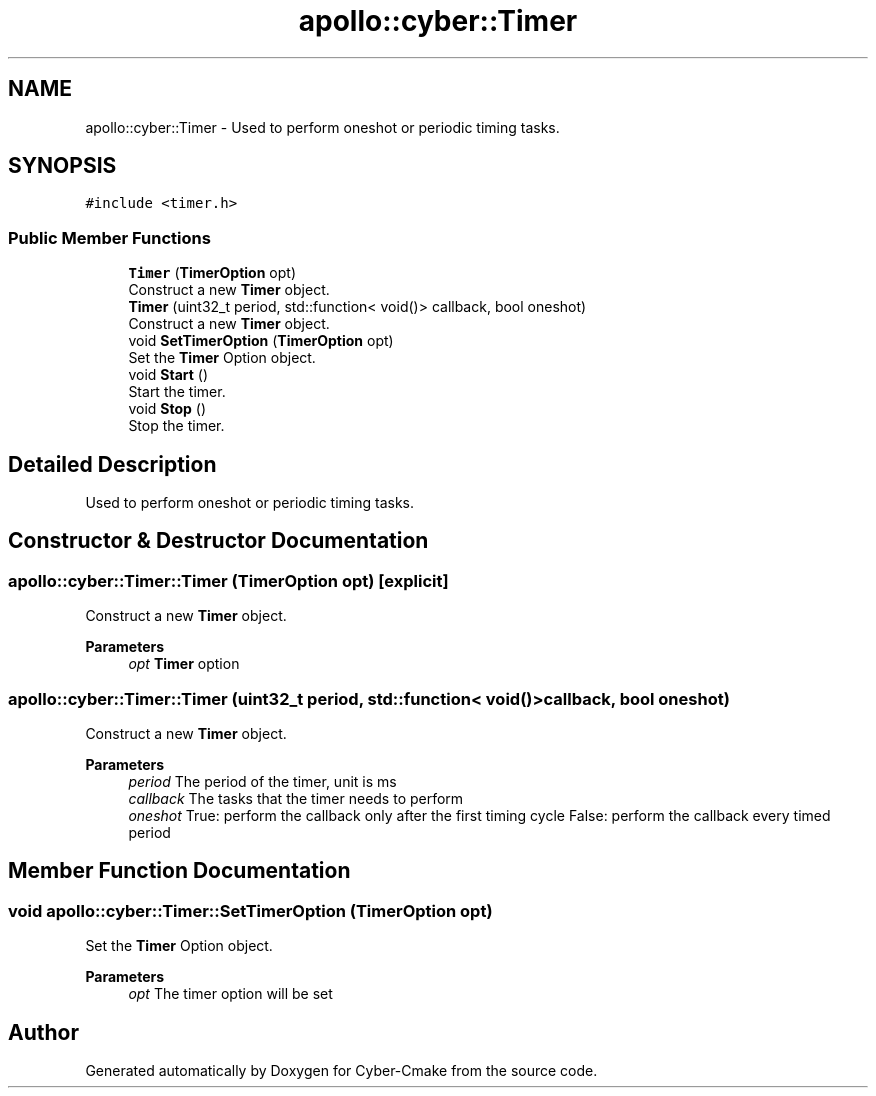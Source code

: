 .TH "apollo::cyber::Timer" 3 "Thu Aug 31 2023" "Cyber-Cmake" \" -*- nroff -*-
.ad l
.nh
.SH NAME
apollo::cyber::Timer \- Used to perform oneshot or periodic timing tasks\&.  

.SH SYNOPSIS
.br
.PP
.PP
\fC#include <timer\&.h>\fP
.SS "Public Member Functions"

.in +1c
.ti -1c
.RI "\fBTimer\fP (\fBTimerOption\fP opt)"
.br
.RI "Construct a new \fBTimer\fP object\&. "
.ti -1c
.RI "\fBTimer\fP (uint32_t period, std::function< void()> callback, bool oneshot)"
.br
.RI "Construct a new \fBTimer\fP object\&. "
.ti -1c
.RI "void \fBSetTimerOption\fP (\fBTimerOption\fP opt)"
.br
.RI "Set the \fBTimer\fP Option object\&. "
.ti -1c
.RI "void \fBStart\fP ()"
.br
.RI "Start the timer\&. "
.ti -1c
.RI "void \fBStop\fP ()"
.br
.RI "Stop the timer\&. "
.in -1c
.SH "Detailed Description"
.PP 
Used to perform oneshot or periodic timing tasks\&. 
.SH "Constructor & Destructor Documentation"
.PP 
.SS "apollo::cyber::Timer::Timer (\fBTimerOption\fP opt)\fC [explicit]\fP"

.PP
Construct a new \fBTimer\fP object\&. 
.PP
\fBParameters\fP
.RS 4
\fIopt\fP \fBTimer\fP option 
.RE
.PP

.SS "apollo::cyber::Timer::Timer (uint32_t period, std::function< void()> callback, bool oneshot)"

.PP
Construct a new \fBTimer\fP object\&. 
.PP
\fBParameters\fP
.RS 4
\fIperiod\fP The period of the timer, unit is ms 
.br
\fIcallback\fP The tasks that the timer needs to perform 
.br
\fIoneshot\fP True: perform the callback only after the first timing cycle False: perform the callback every timed period 
.RE
.PP

.SH "Member Function Documentation"
.PP 
.SS "void apollo::cyber::Timer::SetTimerOption (\fBTimerOption\fP opt)"

.PP
Set the \fBTimer\fP Option object\&. 
.PP
\fBParameters\fP
.RS 4
\fIopt\fP The timer option will be set 
.RE
.PP


.SH "Author"
.PP 
Generated automatically by Doxygen for Cyber-Cmake from the source code\&.
